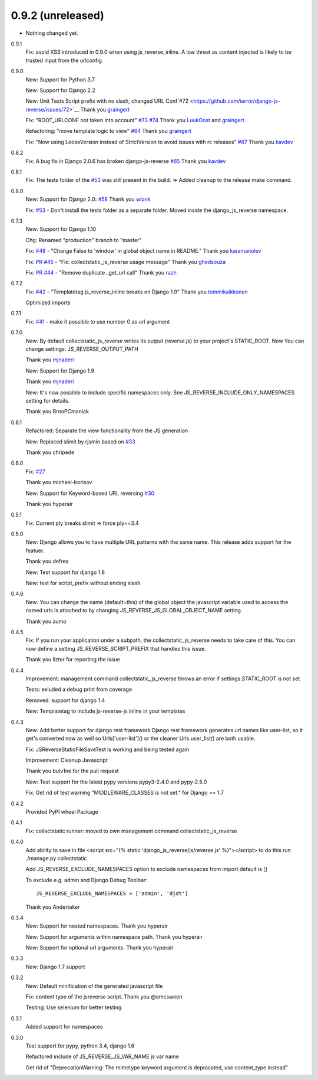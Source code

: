 0.9.2 (unreleased)
------------------

- Nothing changed yet.


0.9.1
    Fix: avoid XSS introduced in 0.9.0 when using js_reverse_inline. A low threat as content injected is likely to be trusted input from the urlconfig.

0.9.0
    New: Support for Python 3.7

    New: Support for Django 2.2

    New: Unit Tests Script prefix with no slash, changed URL Conf`#72 <https://github.com/ierror/django-js-reverse/issues/72>`__
    Thank you `graingert <https://github.com/graingert>`__

    Fix: "ROOT_URLCONF not taken into account" `#73 <https://github.com/ierror/django-js-reverse/issues/73>`__ `#74 <https://github.com/ierror/django-js-reverse/issues/74>`__
    Thank you `LuukOost <https://github.com/LuukOost>`__ and `graingert <https://github.com/graingert>`__

    Refactoring: "move template logic to view" `#64 <https://github.com/ierror/django-js-reverse/issues/64>`__
    Thank you `graingert <https://github.com/graingert>`__

    Fix: "Now using LooseVersion instead of StrictVersion to avoid issues with rc releases" `#67 <https://github.com/ierror/django-js-reverse/issues/64>`__
    Thank you `kavdev <https://github.com/kavdev>`__

0.8.2
    Fix: A bug fix in Django 2.0.6 has broken django-js-reverse `#65 <https://github.com/ierror/django-js-reverse/issues/65>`_
    Thank you `kavdev <https://github.com/kavdev>`_

0.8.1
    Fix: The tests folder of the `#53 <https://github.com/ierror/django-js-reverse/issues/53>`_ was still present in the build. => Added cleanup to the release make command.

0.8.0
    New: Support for Django 2.0: `#58 <https://github.com/ierror/django-js-reverse/issues/58>`_
    Thank you `wlonk <https://github.com/wlonk>`_

    Fix: `#53 <https://github.com/ierror/django-js-reverse/issues/53>`_ - Don't install the tests folder as a separate folder.  Moved inside the django_js_reverse namespace.

0.7.3
    New: Support for Django 1.10

    Chg: Renamed "production" branch to "master"

    Fix: `#48 <https://github.com/ierror/django-js-reverse/issues/48>`_ - "Change False to 'window' in global object name in README."
    Thank you `karamanolev <https://github.com/karamanolev>`_

    Fix: `PR #45 <https://github.com/ierror/django-js-reverse/pull/45>`_ - "Fix: collectstatic_js_reverse usage message"
    Thank you `ghedsouza <https://github.com/ghedsouza>`_

    Fix: `PR #44 <https://github.com/ierror/django-js-reverse/pull/44>`_ - "Remove duplicate _get_url call"
    Thank you `razh <https://github.com/razh>`_

0.7.2
    Fix: `#42 <https://github.com/ierror/django-js-reverse/issues/42>`_ - "Templatetag js_reverse_inline breaks on Django 1.9"
    Thank you `tommikaikkonen <https://github.com/tommikaikkonen>`_

    Optimized imports

0.7.1
    Fix: `#41 <https://github.com/ierror/django-js-reverse/issues/41>`_ - make it possible to use number 0 as url argument

0.7.0
    New: By default collectstatic_js_reverse writes its output (reverse.js) to your project's STATIC_ROOT. Now You can change settings: JS_REVERSE_OUTPUT_PATH

    Thank you `mjnaderi <https://github.com/ierror/django-js-reverse/pull/36>`_

    New: Support for Django 1.9

    Thank you `mjnaderi <https://github.com/ierror/django-js-reverse/pull/37>`_

    New: It's now possible to include specific namespaces only. See JS_REVERSE_INCLUDE_ONLY_NAMESPACES setting for details.

    Thank you BrnoPCmaniak

0.6.1
    Refactored: Separate the view functionality from the JS generation

    New: Replaced slimit by rjsmin based on `#33 <https://github.com/ierror/django-js-reverse/pull/33/>`_

    Thank you chripede

0.6.0
    Fix: `#27 <https://github.com/ierror/django-js-reverse/pull/27>`_

    Thank you michael-borisov

    New: Support for Keyword-based URL reversing `#30 <https://github.com/ierror/django-js-reverse/pull/30/>`_

    Thank you hyperair

0.5.1
    Fix: Current ply breaks slimit => force ply==3.4

0.5.0
    New: Django allows you to have multiple URL patterns with the same name.
    This release adds support for the featuer.

    Thank you defrex

    New: Test support for django 1.8

    New: test for script_prefix without ending slash

0.4.6
    New: You can change the name (default=this) of the global object the javascript variable used to access the named
    urls is attached to by changing JS_REVERSE_JS_GLOBAL_OBJECT_NAME setting.

    Thank you aumo

0.4.5
    Fix: If you run your application under a subpath, the collectstatic_js_reverse needs to take care of this. You can
    now define a setting JS_REVERSE_SCRIPT_PREFIX that handles this issue.

    Thank you lizter for reporting the issue

0.4.4
    Improvement: management command collectstatic_js_reverse throws an error if settings.STATIC_ROOT is not set

    Tests: exluded a debug print from coverage

    Removed: support for django 1.4

    New: Templatetag to include js-reverse-js inline in your templates

0.4.3
    New: Add better support for django rest framework
    Django rest framework generates url names like user-list, so it get's converted now as well so
    Urls['user-list']() or the cleaner Urls.user_list() are both usable.

    Fix: JSReverseStaticFileSaveTest is working and being tested again

    Improvement: Cleanup Javascript

    Thank you bulv1ne for the pull request

    New: Test support for the latest pypy versions pypy3-2.4.0 and pypy-2.5.0

    Fix: Get rid of test warning "MIDDLEWARE_CLASSES is not set." for Django >= 1.7

0.4.2
    Provided PyPI wheel Package

0.4.1
    Fix: collectstatic runner: moved to own management command collectstatic_js_reverse

0.4.0
    Add ability to save in file
    <script src="{% static 'django_js_reverse/js/reverse.js' %}"></script>
    to do this run ./manage.py collectstatic

    Add JS_REVERSE_EXCLUDE_NAMESPACES option
    to exclude namespaces from import
    default is []

    To exclude e.g. admin and Django Debug Toolbar:
    ::
        JS_REVERSE_EXCLUDE_NAMESPACES = ['admin', 'djdt']

    Thank you Andertaker

0.3.4
    New: Support for nested namespaces. Thank you hyperair

    New: Support for arguments within namespace path. Thank you hyperair

    New: Support for optional url arguments. Thank you hyperair

0.3.3
    New: Django 1.7 support

0.3.2
    New: Default minification of the generated javascript file

    Fix: content type of the jsreverse script. Thank you @emcsween

    Testing: Use selenium for better testing

0.3.1
    Added support for namespaces

0.3.0
    Test support for pypy, python 3.4, django 1.6

    Refactored include of JS_REVERSE_JS_VAR_NAME js var name

    Get rid of "DeprecationWarning: The mimetype keyword argument is depracated, use content_type instead"
